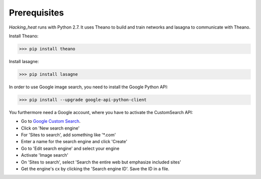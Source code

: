 =============
Prerequisites
=============

*Hacking_heat* runs with Python 2.7. It uses Theano to build and train networks and lasagna to communicate with Theano.

Install Theano:

>>> pip install theano

Install lasagne:

>>> pip install lasagne

In order to use Google image search, you need to install the Google Python API:

>>> pip install --upgrade google-api-python-client

You furthermore need a Google account, where you have to activate the CustomSearch API:

- Go to `Google Custom Search <https://cse.google.com/cse/all>`_.
- Click on 'New search engine'
- For 'Sites to search', add something like '*.com'
- Enter a name for the search engine and click 'Create'
- Go to 'Edit search engine' and select your engine
- Activate 'Image search'
- On 'Sites to search', select 'Search the entire web but emphasize included sites'
- Get the engine's cx by clicking the 'Search engine ID'. Save the ID in a file.